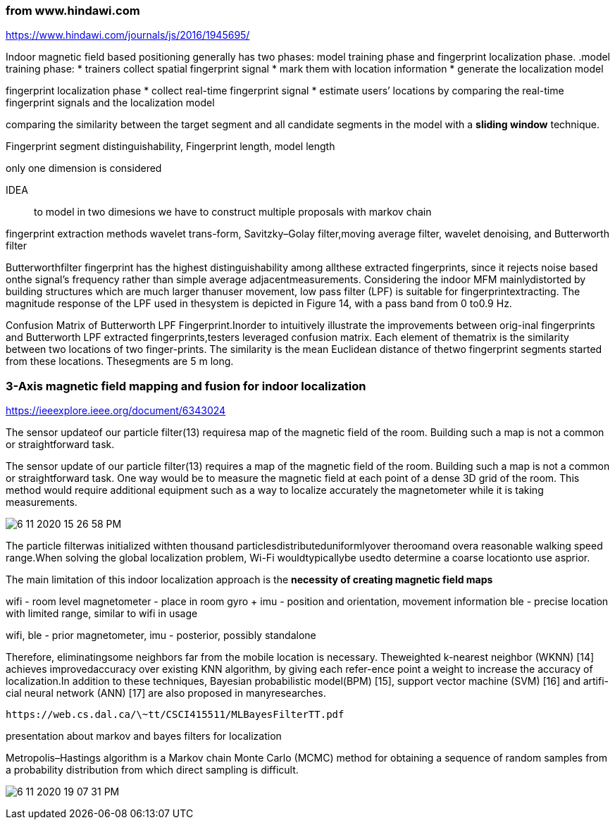 === from www.hindawi.com
https://www.hindawi.com/journals/js/2016/1945695/ 

Indoor magnetic field based positioning generally has 
two phases: 
model training phase and 
fingerprint localization phase. 
// In the 
.model training phase: 
* trainers collect spatial fingerprint signal
* mark them with location information
* generate the localization model

fingerprint localization phase
* collect real-time fingerprint signal
* estimate users’ locations by comparing the real-time fingerprint signals and the localization model

// Thisprocess is usually implemented by 
comparing the similarity between the target segment and all candidate segments in the model with a *sliding window* technique. 
// However, falsepositions (𝑃1and𝑃2) sometimes are more similar than thetrue position𝑃0due to the interferences analyzed in the lastsection. 

// Fingerprint segment distinguishability is proportional to segment length while it is inversely proportional to model fin-gerprint length. 

Fingerprint segment distinguishability, 
Fingerprint length, model length

// ignal similarity between a target segment and acandidate segment can be measured with mean Euclideandistance between them

only one dimension is considered

IDEA:: to model in two dimesions we have to construct multiple proposals with markov chain

fingerprint extraction methods 
// are studied to reject location-unrelated signal components: 
wavelet trans-form, Savitzky–Golay filter,moving average filter, wavelet denoising, and Butterworth filter

Butterworthfilter fingerprint has the highest distinguishability among allthese extracted fingerprints, since it rejects noise based onthe signal’s frequency rather than simple average adjacentmeasurements.
Considering the indoor MFM mainlydistorted by building structures which are much larger thanuser movement, low pass filter (LPF) is suitable for fingerprintextracting. The magnitude response of the LPF used in thesystem is depicted in Figure 14, with a pass band from 0 to0.9 Hz.


Confusion Matrix of Butterworth LPF Fingerprint.Inorder to intuitively illustrate the improvements between orig-inal fingerprints and Butterworth LPF extracted fingerprints,testers leveraged confusion matrix. Each element of thematrix is the similarity between two locations of two finger-prints. The similarity is the mean Euclidean distance of thetwo fingerprint segments started from these locations. Thesegments are 5 m long. 


=== 3-Axis magnetic field mapping and fusion for indoor localization
https://ieeexplore.ieee.org/document/6343024


The sensor updateof our particle filter(13) requiresa map of the magnetic field of the room. Building such a map is not a  common  or  straightforward  task.

The sensor update of our particle filter(13) requires a map of the magnetic field of the room. Building such a map is not a  common  or  straightforward  task.  One  way  would  be  to measure the  magnetic  field at each point of a dense 3D  grid of   the   room.   This   method   would   require   additional equipment   such   as   a   way   to   localize   accurately   the magnetometer  while  it  is  taking  measurements.  

image:6-11-2020-15-26-58-PM.png[] 



The   particle   filterwas   initialized   withten   thousand particlesdistributeduniformlyover theroomand  overa reasonable  walking  speed  range.When  solving  the  global localization  problem,  Wi-Fi wouldtypicallybe   usedto determine a coarse locationto use asprior.



The main limitation of this indoor localization approach is the *necessity of creating magnetic field maps*

// Magnetometers are part  of all smartphones  but  are stillunder-used. 
// Wi-Fi  antennas  are  perfect  to locate  a  phone user   on   the   globe   up   to   the   building   or   room   level. Gyroscopes andaccelerometers provide movement information. We     showed     thatmagnetometers     can complement the  previous  sensorsby determining  the phone user’s position and orientation inside the room

wifi - room level
magnetometer - place in room
gyro + imu - position and orientation, movement information
ble - precise location with limited range, similar to wifi in usage

wifi, ble - prior
magnetometer, imu - posterior, possibly standalone



Therefore, eliminatingsome neighbors far from the mobile location is necessary. Theweighted k-nearest neighbor (WKNN) [14] achieves improvedaccuracy over existing KNN algorithm, by giving each refer-ence point a weight to increase the accuracy of localization.In addition to these techniques, Bayesian probabilistic model(BPM) [15], support vector machine (SVM) [16] and artifi-cial neural network (ANN) [17] are also proposed in manyresearches.


====
    https://web.cs.dal.ca/\~tt/CSCI415511/MLBayesFilterTT.pdf
====
presentation about markov and bayes filters for localization


Metropolis–Hastings algorithm is a Markov chain Monte Carlo (MCMC) method for obtaining a sequence of random samples from a probability distribution from which direct sampling is difficult. 

image:6-11-2020-19-07-31-PM.png[] 
